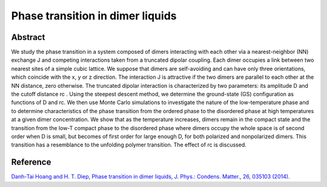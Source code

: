 Phase transition in dimer liquids
=============================================================================================

Abstract
-----------------------------
We study the phase transition in a system composed of dimers interacting with each other via a nearest-neighbor (NN) exchange J and competing interactions taken from a truncated dipolar coupling. Each dimer occupies a link between two nearest sites of a simple cubic lattice. We suppose that dimers are self-avoiding and can have only three orientations, which coincide with the x, y or z direction. The interaction J is attractive if the two dimers are parallel to each other at the NN distance, zero otherwise. The truncated dipolar interaction is characterized by two parameters: its amplitude D and the cutoff distance rc . Using the steepest descent method, we determine the ground-state (GS) configuration as functions of D and rc. We then use Monte Carlo simulations to investigate the nature of the low-temperature phase and to determine characteristics of the phase transition from the ordered phase to the disordered phase at high temperatures at a given dimer concentration. We show that as the temperature increases, dimers remain in the compact state and the transition from the low-T compact phase to the disordered phase where dimers occupy the whole space is of second order when D is small, but becomes of first order for large enough D, for both polarized and nonpolarized dimers. This transition has a resemblance to the unfolding polymer transition. The effect of rc is discussed.

Reference
----------------------------
`Danh-Tai Hoang and H. T. Diep, Phase transition in dimer liquids, J. Phys.: Condens. Matter., 26, 035103 (2014). <http://iopscience.iop.org/article/10.1088/0953-8984/26/3/035103>`_
